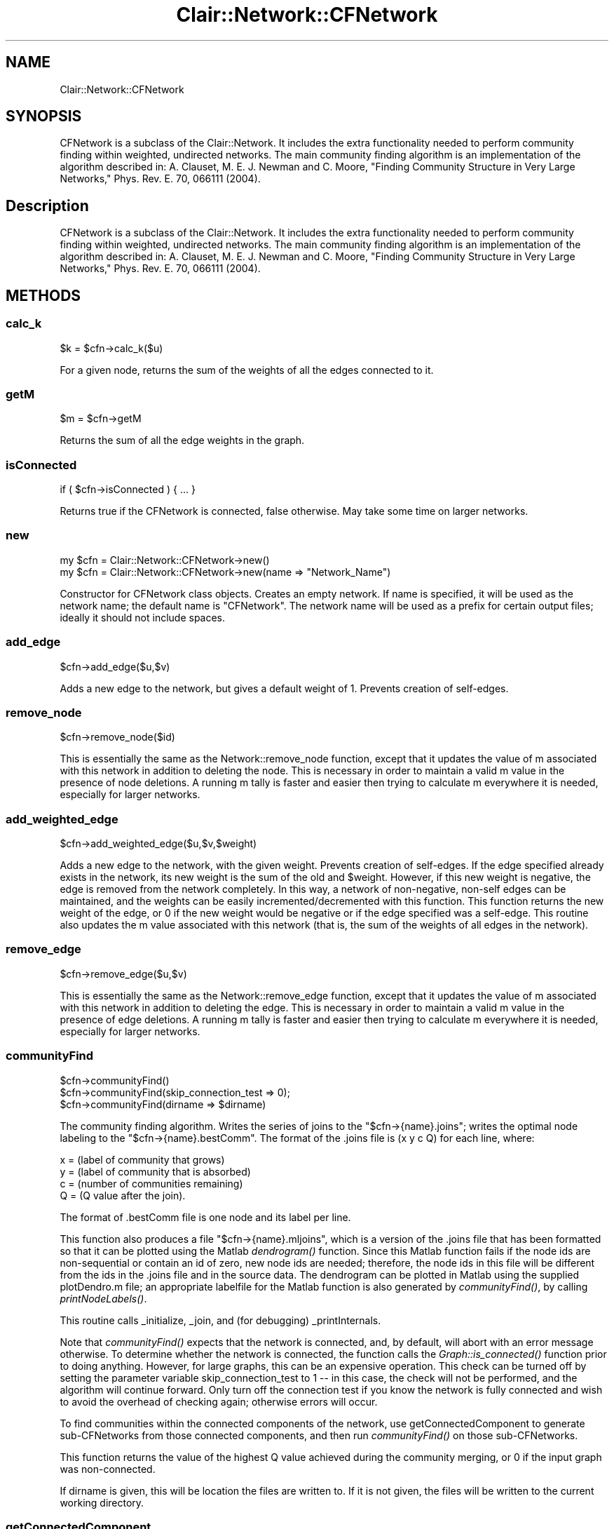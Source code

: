 .\" Automatically generated by Pod::Man 2.25 (Pod::Simple 3.04)
.\"
.\" Standard preamble:
.\" ========================================================================
.de Sp \" Vertical space (when we can't use .PP)
.if t .sp .5v
.if n .sp
..
.de Vb \" Begin verbatim text
.ft CW
.nf
.ne \\$1
..
.de Ve \" End verbatim text
.ft R
.fi
..
.\" Set up some character translations and predefined strings.  \*(-- will
.\" give an unbreakable dash, \*(PI will give pi, \*(L" will give a left
.\" double quote, and \*(R" will give a right double quote.  \*(C+ will
.\" give a nicer C++.  Capital omega is used to do unbreakable dashes and
.\" therefore won't be available.  \*(C` and \*(C' expand to `' in nroff,
.\" nothing in troff, for use with C<>.
.tr \(*W-
.ds C+ C\v'-.1v'\h'-1p'\s-2+\h'-1p'+\s0\v'.1v'\h'-1p'
.ie n \{\
.    ds -- \(*W-
.    ds PI pi
.    if (\n(.H=4u)&(1m=24u) .ds -- \(*W\h'-12u'\(*W\h'-12u'-\" diablo 10 pitch
.    if (\n(.H=4u)&(1m=20u) .ds -- \(*W\h'-12u'\(*W\h'-8u'-\"  diablo 12 pitch
.    ds L" ""
.    ds R" ""
.    ds C` ""
.    ds C' ""
'br\}
.el\{\
.    ds -- \|\(em\|
.    ds PI \(*p
.    ds L" ``
.    ds R" ''
'br\}
.\"
.\" Escape single quotes in literal strings from groff's Unicode transform.
.ie \n(.g .ds Aq \(aq
.el       .ds Aq '
.\"
.\" If the F register is turned on, we'll generate index entries on stderr for
.\" titles (.TH), headers (.SH), subsections (.SS), items (.Ip), and index
.\" entries marked with X<> in POD.  Of course, you'll have to process the
.\" output yourself in some meaningful fashion.
.ie \nF \{\
.    de IX
.    tm Index:\\$1\t\\n%\t"\\$2"
..
.    nr % 0
.    rr F
.\}
.el \{\
.    de IX
..
.\}
.\"
.\" Accent mark definitions (@(#)ms.acc 1.5 88/02/08 SMI; from UCB 4.2).
.\" Fear.  Run.  Save yourself.  No user-serviceable parts.
.    \" fudge factors for nroff and troff
.if n \{\
.    ds #H 0
.    ds #V .8m
.    ds #F .3m
.    ds #[ \f1
.    ds #] \fP
.\}
.if t \{\
.    ds #H ((1u-(\\\\n(.fu%2u))*.13m)
.    ds #V .6m
.    ds #F 0
.    ds #[ \&
.    ds #] \&
.\}
.    \" simple accents for nroff and troff
.if n \{\
.    ds ' \&
.    ds ` \&
.    ds ^ \&
.    ds , \&
.    ds ~ ~
.    ds /
.\}
.if t \{\
.    ds ' \\k:\h'-(\\n(.wu*8/10-\*(#H)'\'\h"|\\n:u"
.    ds ` \\k:\h'-(\\n(.wu*8/10-\*(#H)'\`\h'|\\n:u'
.    ds ^ \\k:\h'-(\\n(.wu*10/11-\*(#H)'^\h'|\\n:u'
.    ds , \\k:\h'-(\\n(.wu*8/10)',\h'|\\n:u'
.    ds ~ \\k:\h'-(\\n(.wu-\*(#H-.1m)'~\h'|\\n:u'
.    ds / \\k:\h'-(\\n(.wu*8/10-\*(#H)'\z\(sl\h'|\\n:u'
.\}
.    \" troff and (daisy-wheel) nroff accents
.ds : \\k:\h'-(\\n(.wu*8/10-\*(#H+.1m+\*(#F)'\v'-\*(#V'\z.\h'.2m+\*(#F'.\h'|\\n:u'\v'\*(#V'
.ds 8 \h'\*(#H'\(*b\h'-\*(#H'
.ds o \\k:\h'-(\\n(.wu+\w'\(de'u-\*(#H)/2u'\v'-.3n'\*(#[\z\(de\v'.3n'\h'|\\n:u'\*(#]
.ds d- \h'\*(#H'\(pd\h'-\w'~'u'\v'-.25m'\f2\(hy\fP\v'.25m'\h'-\*(#H'
.ds D- D\\k:\h'-\w'D'u'\v'-.11m'\z\(hy\v'.11m'\h'|\\n:u'
.ds th \*(#[\v'.3m'\s+1I\s-1\v'-.3m'\h'-(\w'I'u*2/3)'\s-1o\s+1\*(#]
.ds Th \*(#[\s+2I\s-2\h'-\w'I'u*3/5'\v'-.3m'o\v'.3m'\*(#]
.ds ae a\h'-(\w'a'u*4/10)'e
.ds Ae A\h'-(\w'A'u*4/10)'E
.    \" corrections for vroff
.if v .ds ~ \\k:\h'-(\\n(.wu*9/10-\*(#H)'\s-2\u~\d\s+2\h'|\\n:u'
.if v .ds ^ \\k:\h'-(\\n(.wu*10/11-\*(#H)'\v'-.4m'^\v'.4m'\h'|\\n:u'
.    \" for low resolution devices (crt and lpr)
.if \n(.H>23 .if \n(.V>19 \
\{\
.    ds : e
.    ds 8 ss
.    ds o a
.    ds d- d\h'-1'\(ga
.    ds D- D\h'-1'\(hy
.    ds th \o'bp'
.    ds Th \o'LP'
.    ds ae ae
.    ds Ae AE
.\}
.rm #[ #] #H #V #F C
.\" ========================================================================
.\"
.IX Title "Clair::Network::CFNetwork 3pm"
.TH Clair::Network::CFNetwork 3pm "2012-07-09" "perl v5.14.2" "User Contributed Perl Documentation"
.\" For nroff, turn off justification.  Always turn off hyphenation; it makes
.\" way too many mistakes in technical documents.
.if n .ad l
.nh
.SH "NAME"
Clair::Network::CFNetwork
.SH "SYNOPSIS"
.IX Header "SYNOPSIS"
CFNetwork is a subclass of the Clair::Network. It includes the extra functionality needed to perform community finding within weighted, undirected networks. The main community finding algorithm is an implementation of the algorithm described in: A. Clauset, M. E. J. Newman and C. Moore, \*(L"Finding Community Structure in Very Large Networks,\*(R" Phys. Rev. E. 70, 066111 (2004).
.SH "Description"
.IX Header "Description"
CFNetwork is a subclass of the Clair::Network. It includes the extra functionality needed to perform community finding within weighted, undirected networks. The main community finding algorithm is an implementation of the algorithm described in: A. Clauset, M. E. J. Newman and C. Moore, \*(L"Finding Community Structure in Very Large Networks,\*(R" Phys. Rev. E. 70, 066111 (2004).
.SH "METHODS"
.IX Header "METHODS"
.SS "calc_k"
.IX Subsection "calc_k"
.Vb 1
\&    $k = $cfn\->calc_k($u)
.Ve
.PP
For a given node, returns the sum of the weights of all the edges connected to it.
.SS "getM"
.IX Subsection "getM"
.Vb 1
\&    $m = $cfn\->getM
.Ve
.PP
Returns the sum of all the edge weights in the graph.
.SS "isConnected"
.IX Subsection "isConnected"
.Vb 1
\&    if ( $cfn\->isConnected ) { ... }
.Ve
.PP
Returns true if the CFNetwork is connected, false otherwise. May take some time on larger networks.
.SS "new"
.IX Subsection "new"
.Vb 2
\&    my $cfn = Clair::Network::CFNetwork\->new()
\&    my $cfn = Clair::Network::CFNetwork\->new(name => "Network_Name")
.Ve
.PP
Constructor for CFNetwork class objects. Creates an empty network. If name is specified, it will be used as the network name; the default name is \*(L"CFNetwork\*(R". The network name will be used as a prefix for certain output files; ideally it should not include spaces.
.SS "add_edge"
.IX Subsection "add_edge"
.Vb 1
\&    $cfn\->add_edge($u,$v)
.Ve
.PP
Adds a new edge to the network, but gives a default weight of 1. Prevents creation of self-edges.
.SS "remove_node"
.IX Subsection "remove_node"
.Vb 1
\&    $cfn\->remove_node($id)
.Ve
.PP
This is essentially the same as the Network::remove_node function, except that it updates the value of m associated with this network in addition to deleting the node.  This is necessary in order to maintain a valid m value in the presence of node deletions. A running m tally is faster and easier then trying to calculate m everywhere it is needed, especially for larger networks.
.SS "add_weighted_edge"
.IX Subsection "add_weighted_edge"
.Vb 1
\&    $cfn\->add_weighted_edge($u,$v,$weight)
.Ve
.PP
Adds a new edge to the network, with the given weight. Prevents creation of self-edges. If the edge specified already exists in the network, its new weight is the sum of the old and \f(CW$weight\fR. However, if this new weight is negative, the edge is removed from the network completely. In this way, a network of non-negative, non-self edges can be maintained, and the weights can be easily incremented/decremented with this function. This function returns the new weight of the edge, or 0 if the new weight would be negative or if the edge specified was a self-edge. This routine also updates the m value associated with this network (that is, the sum of the weights of all edges in the network).
.SS "remove_edge"
.IX Subsection "remove_edge"
.Vb 1
\&    $cfn\->remove_edge($u,$v)
.Ve
.PP
This is essentially the same as the Network::remove_edge function, except that it updates the value of m associated with this network in addition to deleting the edge.  This is necessary in order to maintain a valid m value in the presence of edge deletions. A running m tally is faster and easier then trying to calculate m everywhere it is needed, especially for larger networks.
.SS "communityFind"
.IX Subsection "communityFind"
.Vb 3
\&    $cfn\->communityFind()
\&    $cfn\->communityFind(skip_connection_test => 0);
\&    $cfn\->communityFind(dirname => $dirname)
.Ve
.PP
The community finding algorithm. Writes the series of joins to the \*(L"$cfn\->{name}.joins\*(R"; writes the optimal node labeling to the \*(L"$cfn\->{name}.bestComm\*(R". The format of the .joins file is  (x y c Q) for each line, where:
.PP
.Vb 4
\&    x = (label of community that grows)
\&    y = (label of community that is absorbed)
\&    c = (number of communities remaining)
\&    Q = (Q value after the join).
.Ve
.PP
The format of .bestComm file is one node and its label per line.
.PP
This function also produces a file \*(L"$cfn\->{name}.mljoins\*(R", which is a version of the .joins file that has been formatted so that it can be plotted using the Matlab \fIdendrogram()\fR function. Since this Matlab function fails if the node ids are non-sequential or contain an id of zero, new node ids are needed; therefore, the node ids in this file will be different from the ids in the .joins file and in the source data. The dendrogram can be plotted in Matlab using the supplied plotDendro.m file; an appropriate labelfile for the Matlab function is also generated by \fIcommunityFind()\fR, by calling \fIprintNodeLabels()\fR.
.PP
This routine calls _initialize, _join, and (for debugging) _printInternals.
.PP
Note that \fIcommunityFind()\fR expects that the network is connected, and, by default, will abort with an error message otherwise. To determine whether the network is connected, the function calls the \fIGraph::is_connected()\fR function prior to doing anything. However, for large graphs, this can be an expensive operation. This check can be turned off by setting the parameter variable skip_connection_test to 1 \*(-- in this case, the check will not be performed, and the algorithm will continue forward. Only turn off the connection test if you know the network is fully connected and wish to avoid the overhead of checking again; otherwise errors will occur.
.PP
To find communities within the connected components of the network, use getConnectedComponent to generate sub-CFNetworks from those connected components, and then run \fIcommunityFind()\fR on those sub-CFNetworks.
.PP
This function returns the value of the highest Q value achieved during the community merging, or 0 if the input graph was non-connected.
.PP
If dirname is given, this will be location the files are written to.  If it is not given, the files will be written to the current working directory.
.SS "getConnectedComponent"
.IX Subsection "getConnectedComponent"
.Vb 1
\&    my $subCFNetwork = $cfn\->getConnectedComponent($num)
.Ve
.PP
This routine builds a new CFNetwork, consisting of the nodes and edges of the \f(CW$num\fR\-th largest connected component of the original CFNetwork. For example, if \f(CW$num\fR == 2, the output will be a reference to a new CFNetwork object, with nodes identical to those in the 2nd largest connected component of the original, and all their internal edges.
.PP
The labels and values of nodes are perserved, as are the edge weights. The name associated with the new CFNetwork is the old name, suffixed with \*(L".$num\*(R".
.PP
If \f(CW$num\fR is greater than the number of connected components, the returned network will  consist of the smallest connected component of the original. If \f(CW$num\fR is less than 1, the returned network will be the largest connected component of the original.
.PP
This function allows large, non-connected networks to be broken into pieces that can be analyzed by \fIcommunityFind()\fR. Since the components are not connected, nodes in different components cannot be part of the same community structure.
.SS "printNodeLabels"
.IX Subsection "printNodeLabels"
.Vb 1
\&    $cfn\->printNodeLabels($filename);
.Ve
.PP
This prints to filename a list of all the node labels in the graph, one per line. The labels are sorted by node id. If a node has no label, its label is listed as \*(L"undef\*(R".
.PP
This routine is useful when feeding node labels to a dendrogram drawing function.
.SS "printNodeValues"
.IX Subsection "printNodeValues"
.Vb 1
\&    $cfn\->printNodeValues($filename);
.Ve
.PP
This prints to filename a list of all the node values in the graph, one per line. The values are sorted by node id. If a node has no value, its value is listed as \*(L"undef\*(R".
.SS "printEdgeWeights"
.IX Subsection "printEdgeWeights"
.Vb 1
\&    $cfn\->printEdgeWeights($filename);
.Ve
.PP
This prints to filename a list of all the edges and their weights in the graph, one per line. The format is \*(L"source target weight\*(R". The weights are sorted by the source node id.
.SS "_initialize"
.IX Subsection "_initialize"
.Vb 1
\&    ($QR,$aR,$HR,$HM) = $cfn\->initialize;
.Ve
.PP
Internal subroutine; there is no need for a user to call this routine, as it is only needed within the community finding algorithm. Initializes modularity table for community finding algorithm. Also calculates supporting information.
.PP
\&\f(CW$QR\fR is a reference to a hash of refernences to hashes; basically, each hash stored in \f(CW$QR\fR contains the positive Delta Q_i_j values of the modularity table.
\&\f(CW$aR\fR is a hash reference; it stores the a_i values for each node.
\&\f(CW$HR\fR is a hash reference; \f(CW$HR\fR\->{$i} is the node index for which delta Q is highest, given \f(CW$i\fR.
\&\f(CW$HM\fR is an array reference; the first element is the highest delta Q value in the table. The second element and third elements are the ($i,$j) location of that value.
.SS "buildFromMatrixFile"
.IX Subsection "buildFromMatrixFile"
.Vb 1
\&    $cfn\->buildFromMatrixFile($filename,$ignoreweights)
.Ve
.PP
This routine will read a symmetric adjacency matrix from a file and add those edges to the existing graph, creating nodes where necessary. If an edge between two nodes already exists, the weight in the matrix file will be added to the edge weight.
.PP
If \f(CW$ignoreweights\fR is set to true, than the actual added weight for every edge will be 1, regardless of the matrix values. This allows the construction of an idential graph with uniform (1) weights.
.PP
The matrix file should contain only the adjacency matrix, 1 row per line, with elements separated with whitespace. The matrix is assumed to be symmetric.
.SS "_join"
.IX Subsection "_join"
.Vb 1
\&    $self\->_join($i,$j,$QR,$aR,$HR,$HM);
.Ve
.PP
The procedure that joins two communities; here, \f(CW$i\fR is absorbed by \f(CW$j\fR. Also updates \f(CW$QR\fR, \f(CW$aR\fR, \f(CW$HR\fR, and \f(CW$HM\fR to reflect the change. This procedure should only be used internally, within \fIcommunityFind()\fR.
.SS "_printInternals"
.IX Subsection "_printInternals"
.Vb 1
\&    $self\->_printInternals($QR,$aR,$HR,$HM);
.Ve
.PP
This is a debugging procedure that prints to standard output the contents of the given variables in a somewhat-readable fashion. It should not be used.
.SS "numConnectedComponents"
.IX Subsection "numConnectedComponents"
.Vb 1
\&    $self\->numConnectedComponents
.Ve
.PP
Returns the number of connected components in the network. Can be time consuming for larger networks.
.SS "export2PajekProject"
.IX Subsection "export2PajekProject"
.Vb 2
\&    $self\->export2PajekProject(partition => $partition)
\&    $self\->export2PajekProject(partition => $partition, dirname => $dirname)
.Ve
.PP
Creates a Pajek-formatted file representing the network. \f(CW$partition\fR
can either be \*(L"best\*(R", in which case the Pajek file will include a
partition that labels vertices according to the .bestComm file, or a
number. If \f(CW$partition\fR is a number, the Pajek file will include a
partition that divides the network into that many communities.
.PP
\&\f(CW$dirname\fR is the location of the .bestComm and .join files, as well as
the location to which the output file will be written. If \f(CW$dirname\fR
isn't given, the location to read and write from is the location the
current working directory.
.SH "AUTHOR"
.IX Header "AUTHOR"
Ryan Roth << rmr48 \s-1AT\s0 columbia dot edu >>
.SH "BUGS"
.IX Header "BUGS"
None Known.
.SH "COPYRIGHT & LICENSE"
.IX Header "COPYRIGHT & LICENSE"
Copyright 2007 Ryan Roth, all rights reserved.
.PP
This program is free software; you can redistribute it and/or modify it under the same terms as Perl itself.
.SS "readFromPajek read pajek's .net file in and build the network"
.IX Subsection "readFromPajek read pajek's .net file in and build the network"
\&\f(CW$network\fR\->readFromPajek(\*(L"/data0/projects/cltest/CFNetwork/SampsonL.net\*(R");
